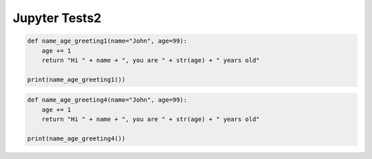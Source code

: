 ==========================
Jupyter Tests2
==========================

.. thebe-button:: Activate Jupyter Thebelab

.. code-block:: python

    def name_age_greeting1(name="John", age=99):
        age += 1
        return "Hi " + name + ", you are " + str(age) + " years old"

    print(name_age_greeting1())
    
.. jupyter-execute::

    def name_age_greeting2(name, age):
        age += 1
        return "Hi " + name + ", you are " + str(age) + " years old"

    print(name_age_greeting2("Joe", 12))

.. jupyter-execute::

    def name_age_greeting3(name="John", age=99):
        age += 1
        return "Hi " + name + ", you are " + str(age) + " years old"

    print(name_age_greeting3())
    


.. code-block:: python

    def name_age_greeting4(name="John", age=99):
        age += 1
        return "Hi " + name + ", you are " + str(age) + " years old"

    print(name_age_greeting4())
    